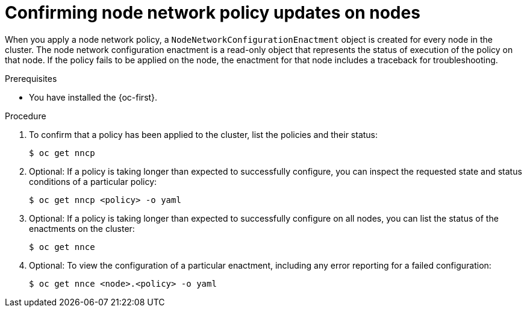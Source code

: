 // Module included in the following assemblies:
//
// * networking/k8s_nmstate/k8s-nmstate-updating-node-network-config.adoc

:_mod-docs-content-type: PROCEDURE
[id="virt-confirming-policy-updates-on-nodes_{context}"]
= Confirming node network policy updates on nodes

When you apply a node network policy, a `NodeNetworkConfigurationEnactment` object is created for every node in the cluster. The node network configuration enactment is a read-only object that represents the status of execution of the policy on that node.
If the policy fails to be applied on the node, the enactment for that node includes a traceback for troubleshooting.

.Prerequisites

* You have installed the {oc-first}.

.Procedure

. To confirm that a policy has been applied to the cluster, list the policies and their status:
+
[source,terminal]
----
$ oc get nncp
----

. Optional: If a policy is taking longer than expected to successfully configure, you can inspect the requested state and status conditions of a particular policy:
+
[source,terminal]
----
$ oc get nncp <policy> -o yaml
----

. Optional: If a policy is taking longer than expected to successfully configure on all nodes, you can list the status of the enactments on the cluster:
+
[source,terminal]
----
$ oc get nnce
----

. Optional: To view the configuration of a particular enactment, including any error reporting for a failed configuration:
+
[source,terminal]
----
$ oc get nnce <node>.<policy> -o yaml
----
